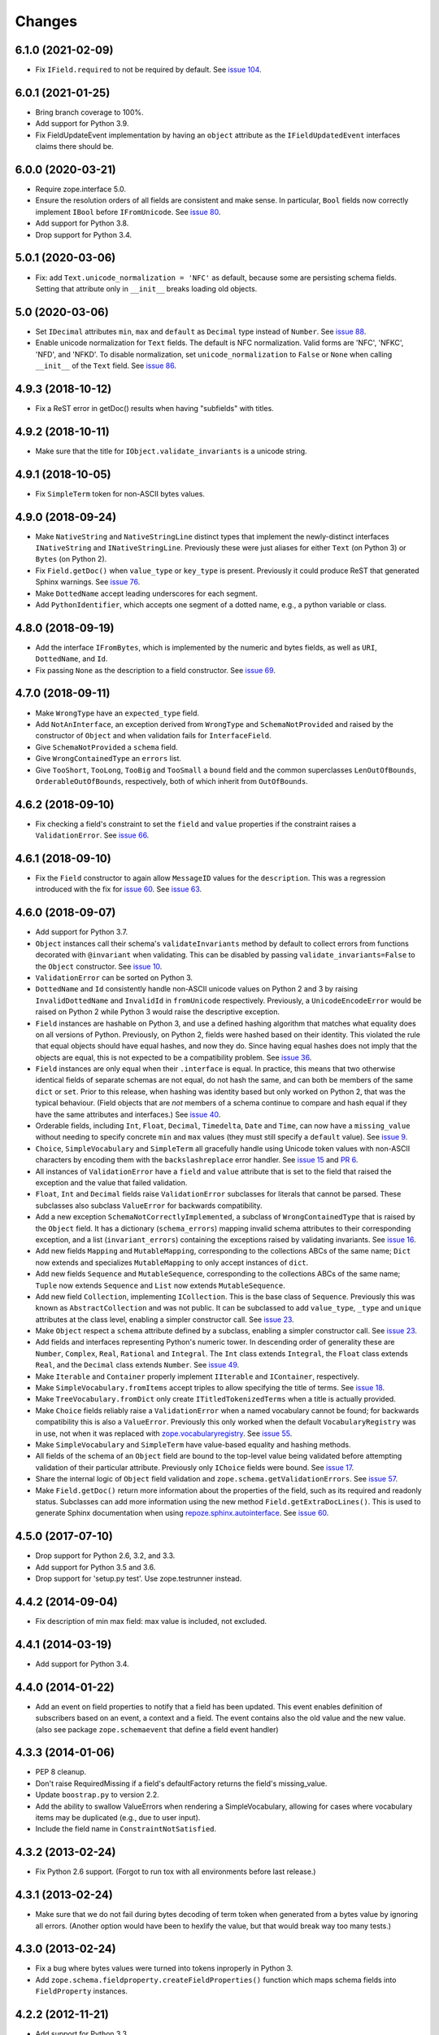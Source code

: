 =========
 Changes
=========

6.1.0 (2021-02-09)
==================

- Fix ``IField.required`` to not be required by default. 
  See `issue 104 <https://github.com/zopefoundation/zope.schema/issues/104>`_.

6.0.1 (2021-01-25)
==================

- Bring branch coverage to 100%.

- Add support for Python 3.9.

- Fix FieldUpdateEvent implementation by having an ``object`` attribute as the
  ``IFieldUpdatedEvent`` interfaces claims there should be.

6.0.0 (2020-03-21)
==================

- Require zope.interface 5.0.

- Ensure the resolution orders of all fields are consistent and make
  sense. In particular, ``Bool`` fields now correctly implement
  ``IBool`` before ``IFromUnicode``. See `issue 80
  <https://github.com/zopefoundation/zope.schema/issues/80>`_.

- Add support for Python 3.8.

- Drop support for Python 3.4.

5.0.1 (2020-03-06)
==================

- Fix: add ``Text.unicode_normalization = 'NFC'`` as default, because some are
  persisting schema fields. Setting that attribute only in ``__init__``
  breaks loading old objects.


5.0 (2020-03-06)
================

- Set ``IDecimal`` attributes ``min``, ``max`` and ``default`` as ``Decimal``
  type instead of ``Number``.
  See `issue 88 <https://github.com/zopefoundation/zope.schema/issues/88>`_.

- Enable unicode normalization for ``Text`` fields.
  The default is NFC normalization. Valid forms are 'NFC', 'NFKC', 'NFD', and
  'NFKD'. To disable normalization, set ``unicode_normalization`` to ``False``
  or ``None`` when calling ``__init__`` of the ``Text`` field.
  See `issue 86 <https://github.com/zopefoundation/zope.schema/issues/86>`_.


4.9.3 (2018-10-12)
==================

- Fix a ReST error in getDoc() results when having "subfields"
  with titles.


4.9.2 (2018-10-11)
==================

- Make sure that the title for ``IObject.validate_invariants`` is a unicode
  string.


4.9.1 (2018-10-05)
==================

- Fix ``SimpleTerm`` token for non-ASCII bytes values.


4.9.0 (2018-09-24)
==================

- Make ``NativeString`` and ``NativeStringLine`` distinct types that
  implement the newly-distinct interfaces ``INativeString`` and
  ``INativeStringLine``. Previously these were just aliases for either
  ``Text`` (on Python 3) or ``Bytes`` (on Python 2).

- Fix ``Field.getDoc()`` when ``value_type`` or ``key_type`` is
  present. Previously it could produce ReST that generated Sphinx
  warnings. See `issue 76 <https://github.com/zopefoundation/zope.schema/issues/76>`_.

- Make ``DottedName`` accept leading underscores for each segment.

- Add ``PythonIdentifier``, which accepts one segment of a dotted
  name, e.g., a python variable or class.

4.8.0 (2018-09-19)
==================

- Add the interface ``IFromBytes``, which is implemented by the
  numeric and bytes fields, as well as ``URI``, ``DottedName``, and
  ``Id``.

- Fix passing ``None`` as the description to a field constructor. See
  `issue 69 <https://github.com/zopefoundation/zope.schema/issues/69>`_.

4.7.0 (2018-09-11)
==================

- Make ``WrongType`` have an ``expected_type`` field.

- Add ``NotAnInterface``, an exception derived from ``WrongType`` and
  ``SchemaNotProvided`` and raised by the constructor of ``Object``
  and when validation fails for ``InterfaceField``.

- Give ``SchemaNotProvided`` a ``schema`` field.

- Give ``WrongContainedType`` an ``errors`` list.

- Give ``TooShort``, ``TooLong``, ``TooBig`` and ``TooSmall`` a
  ``bound`` field and the common superclasses ``LenOutOfBounds``,
  ``OrderableOutOfBounds``, respectively, both of which inherit from
  ``OutOfBounds``.

4.6.2 (2018-09-10)
==================

- Fix checking a field's constraint to set the ``field`` and ``value``
  properties if the constraint raises a ``ValidationError``. See
  `issue 66
  <https://github.com/zopefoundation/zope.schema/issues/66>`_.


4.6.1 (2018-09-10)
==================

- Fix the ``Field`` constructor to again allow ``MessageID`` values
  for the ``description``. This was a regression introduced with the
  fix for `issue 60
  <https://github.com/zopefoundation/zope.schema/issues/60>`_. See
  `issue 63
  <https://github.com/zopefoundation/zope.schema/issues/63>`_.


4.6.0 (2018-09-07)
==================

- Add support for Python 3.7.

- ``Object`` instances call their schema's ``validateInvariants``
  method by default to collect errors from functions decorated with
  ``@invariant`` when validating. This can be disabled by passing
  ``validate_invariants=False`` to the ``Object`` constructor. See
  `issue 10 <https://github.com/zopefoundation/zope.schema/issues/10>`_.

- ``ValidationError`` can be sorted on Python 3.

- ``DottedName`` and ``Id`` consistently handle non-ASCII unicode
  values on Python 2 and 3 by raising ``InvalidDottedName`` and
  ``InvalidId`` in ``fromUnicode`` respectively. Previously, a
  ``UnicodeEncodeError`` would be raised on Python 2 while Python 3
  would raise the descriptive exception.

- ``Field`` instances are hashable on Python 3, and use a defined
  hashing algorithm that matches what equality does on all versions of
  Python. Previously, on Python 2, fields were hashed based on their
  identity. This violated the rule that equal objects should have
  equal hashes, and now they do. Since having equal hashes does not
  imply that the objects are equal, this is not expected to be a
  compatibility problem. See `issue 36
  <https://github.com/zopefoundation/zope.schema/issues/36>`_.

- ``Field`` instances are only equal when their ``.interface`` is
  equal. In practice, this means that two otherwise identical fields
  of separate schemas are not equal, do not hash the same, and can
  both be members of the same ``dict`` or ``set``. Prior to this
  release, when hashing was identity based but only worked on Python
  2, that was the typical behaviour. (Field objects that are *not*
  members of a schema continue to compare and hash equal if they have
  the same attributes and interfaces.) See `issue 40
  <https://github.com/zopefoundation/zope.schema/issues/40>`_.

- Orderable fields, including ``Int``, ``Float``, ``Decimal``,
  ``Timedelta``, ``Date`` and ``Time``, can now have a
  ``missing_value`` without needing to specify concrete ``min`` and
  ``max`` values (they must still specify a ``default`` value). See
  `issue 9 <https://github.com/zopefoundation/zope.schema/issues/9>`_.

- ``Choice``, ``SimpleVocabulary`` and  ``SimpleTerm`` all gracefully
  handle using Unicode token values with non-ASCII characters by encoding
  them with the ``backslashreplace`` error handler. See `issue 15
  <https://github.com/zopefoundation/zope.schema/issues/15>`_ and `PR
  6 <https://github.com/zopefoundation/zope.schema/pull/6>`_.

- All instances of ``ValidationError`` have a ``field`` and ``value``
  attribute that is set to the field that raised the exception and the
  value that failed validation.

- ``Float``, ``Int`` and ``Decimal`` fields raise ``ValidationError``
  subclasses for literals that cannot be parsed. These subclasses also
  subclass ``ValueError`` for backwards compatibility.

- Add a new exception ``SchemaNotCorrectlyImplemented``, a subclass of
  ``WrongContainedType`` that is raised by the ``Object`` field. It
  has a dictionary (``schema_errors``) mapping invalid schema
  attributes to their corresponding exception, and a list
  (``invariant_errors``) containing the exceptions raised by
  validating invariants. See `issue 16
  <https://github.com/zopefoundation/zope.schema/issues/16>`_.

- Add new fields ``Mapping`` and ``MutableMapping``, corresponding to
  the collections ABCs of the same name; ``Dict`` now extends and
  specializes ``MutableMapping`` to only accept instances of ``dict``.

- Add new fields ``Sequence`` and ``MutableSequence``, corresponding
  to the collections ABCs of the same name; ``Tuple`` now extends
  ``Sequence`` and ``List`` now extends ``MutableSequence``.

- Add new field ``Collection``, implementing ``ICollection``. This is
  the base class of ``Sequence``. Previously this was known as
  ``AbstractCollection`` and was not public. It can be subclassed to
  add ``value_type``, ``_type`` and ``unique`` attributes at the class
  level, enabling a simpler constructor call. See `issue 23
  <https://github.com/zopefoundation/zope.schema/issues/23>`_.

- Make ``Object`` respect a ``schema`` attribute defined by a
  subclass, enabling a simpler constructor call. See `issue 23
  <https://github.com/zopefoundation/zope.schema/issues/23>`_.

- Add fields and interfaces representing Python's numeric tower. In
  descending order of generality these are ``Number``, ``Complex``,
  ``Real``, ``Rational`` and ``Integral``. The ``Int`` class extends
  ``Integral``, the ``Float`` class extends ``Real``, and the
  ``Decimal`` class extends ``Number``. See `issue 49
  <https://github.com/zopefoundation/zope.schema/issues/49>`_.

- Make ``Iterable`` and ``Container`` properly implement ``IIterable``
  and ``IContainer``, respectively.

- Make ``SimpleVocabulary.fromItems`` accept triples to allow
  specifying the title of terms. See `issue 18
  <https://github.com/zopefoundation/zope.schema/issues/18>`_.

- Make ``TreeVocabulary.fromDict`` only create
  ``ITitledTokenizedTerms`` when a title is actually provided.

- Make ``Choice`` fields reliably raise a ``ValidationError`` when a
  named vocabulary cannot be found; for backwards compatibility this
  is also a ``ValueError``. Previously this only worked when the
  default ``VocabularyRegistry`` was in use, not when it was replaced
  with `zope.vocabularyregistry
  <https://pypi.org/project/zope.vocabularyregistry/>`_. See `issue 55
  <https://github.com/zopefoundation/zope.schema/issues/55>`_.

- Make ``SimpleVocabulary`` and ``SimpleTerm`` have value-based
  equality and hashing methods.

- All fields of the schema of an ``Object`` field are bound to the
  top-level value being validated before attempting validation of
  their particular attribute. Previously only ``IChoice`` fields were
  bound. See `issue 17
  <https://github.com/zopefoundation/zope.schema/issues/17>`_.

- Share the internal logic of ``Object`` field validation and
  ``zope.schema.getValidationErrors``. See `issue 57
  <https://github.com/zopefoundation/zope.schema/issues/57>`_.


- Make ``Field.getDoc()`` return more information about the properties
  of the field, such as its required and readonly status. Subclasses
  can add more information using the new method
  ``Field.getExtraDocLines()``. This is used to generate Sphinx
  documentation when using `repoze.sphinx.autointerface
  <https://pypi.org/project/repoze.sphinx.autointerface/>`_. See
  `issue 60
  <https://github.com/zopefoundation/zope.schema/issues/60>`_.


4.5.0 (2017-07-10)
==================

- Drop support for Python 2.6, 3.2, and 3.3.

- Add support for Python 3.5 and 3.6.

- Drop support for 'setup.py test'. Use zope.testrunner instead.


4.4.2 (2014-09-04)
==================

- Fix description of min max field: max value is included, not excluded.


4.4.1 (2014-03-19)
==================

- Add support for Python 3.4.


4.4.0 (2014-01-22)
==================

- Add an event on field properties to notify that a field has been updated.
  This event enables definition of subscribers based on an event, a context
  and a field. The event contains also the old value and the new value.
  (also see package ``zope.schemaevent`` that define a field event handler)


4.3.3 (2014-01-06)
==================

- PEP 8 cleanup.

- Don't raise RequiredMissing if a field's defaultFactory returns the field's
  missing_value.

- Update ``boostrap.py`` to version 2.2.

- Add the ability to swallow ValueErrors when rendering a SimpleVocabulary,
  allowing for cases where vocabulary items may be duplicated (e.g., due to
  user input).

- Include the field name in ``ConstraintNotSatisfied``.


4.3.2 (2013-02-24)
==================

- Fix Python 2.6 support. (Forgot to run tox with all environments before last
  release.)


4.3.1 (2013-02-24)
==================

- Make sure that we do not fail during bytes decoding of term token when
  generated from a bytes value by ignoring all errors. (Another option would
  have been to hexlify the value, but that would break way too many tests.)


4.3.0 (2013-02-24)
==================

- Fix a bug where bytes values were turned into tokens inproperly in
  Python 3.

- Add ``zope.schema.fieldproperty.createFieldProperties()`` function which
  maps schema fields into ``FieldProperty`` instances.

4.2.2 (2012-11-21)
==================

- Add support for Python 3.3.

4.2.1 (2012-11-09)
==================

- Fix the default property of fields that have no defaultFactory attribute.


4.2.0 (2012-05-12)
==================

- Automate build of Sphinx HTML docs and running doctest snippets via tox.

- Drop explicit support for Python 3.1.

- Introduce NativeString and NativeStringLine which are equal to Bytes and
  BytesLine on Python 2 and Text and TextLine on Python 3.

- Change IURI from a Bytes string to a "native" string. This is a backwards
  incompatibility which only affects Python 3.

- Bring unit test coverage to 100%.

- Move doctests from the package and wired up as normal Sphinx documentation.

- Add explicit support for PyPy.

- Add support for continuous integration using ``tox`` and ``jenkins``.

- Drop the external ``six`` dependency in favor of a much-trimmed
  ``zope.schema._compat`` module.

- Ensure tests pass when run under ``nose``.

- Add ``setup.py dev`` alias (runs ``setup.py develop`` plus installs
  ``nose`` and ``coverage``).

- Add ``setup.py docs`` alias (installs ``Sphinx`` and dependencies).


4.1.1 (2012-03-23)
==================

- Remove trailing slash in MANIFEST.in, it causes Winbot to crash.


4.1.0 (2012-03-23)
==================

- Add TreeVocabulary for nested tree-like vocabularies.

- Fix broken Object field validation where the schema contains a Choice with
  ICountextSourceBinder source. In this case the vocabulary was not iterable
  because the field was not bound and the source binder didn't return the
  real vocabulary. Added simple test for IContextSourceBinder validation. But a
  test with an Object field with a schema using a Choice with
  IContextSourceBinder is still missing.

4.0.1 (2011-11-14)
==================

- Fix bug in ``fromUnicode`` method of ``DottedName`` which would fail
  validation on being given unicode. Introduced in 4.0.0.

4.0.0 (2011-11-09)
==================

- Fix deprecated unittest methods.

- Port to Python 3. This adds a dependency on six and removes support for
  Python 2.5.

3.8.1 (2011-09-23)
==================

- Fix broken Object field validation. Previous version was using a volatile
  property on object field values which ends in a ForbiddenAttribute error
  on security proxied objects.

3.8.0 (2011-03-18)
==================

- Implement a ``defaultFactory`` attribute for all fields. It is a callable
  that can be used to compute default values. The simplest case is::

    Date(defaultFactory=datetime.date.today)

  If the factory needs a context to compute a sensible default value, then it
  must provide ``IContextAwareDefaultFactory``, which can be used as follows::

    @provider(IContextAwareDefaultFactory)
    def today(context):
        return context.today()

    Date(defaultFactory=today)

3.7.1 (2010-12-25)
==================

- Rename the validation token, used in the validation of schema with Object
  Field to avoid infinite recursion:
  ``__schema_being_validated`` became ``_v_schema_being_validated``,
  a volatile attribute, to avoid persistency and therefore,
  read/write conflicts.

- Don't allow "[\]^`" in DottedName.
  https://bugs.launchpad.net/zope.schema/+bug/191236

3.7.0 (2010-09-12)
==================

- Improve error messages when term tokens or values are duplicates.

- Fix the buildout so the tests run.

3.6.4 (2010-06-08)
==================

- fix validation of schema with Object Field that specify Interface schema.

3.6.3 (2010-04-30)
==================

- Prefer the standard libraries doctest module to the one from zope.testing.

3.6.2 (2010-04-30)
==================

- Avoid maximum recursion when validating Object field that points to cycles

- Make the dependency on ``zope.i18nmessageid`` optional.

3.6.1 (2010-01-05)
==================

- Allow "setup.py test" to run at least a subset of the tests runnable
  via ``bin/test`` (227 for ``setup.py test`` vs. 258. for
  ``bin/test``)

- Make ``zope.schema._bootstrapfields.ValidatedProperty`` descriptor
  work under Jython.

- Make "setup.py test" tests pass on Jython.

3.6.0 (2009-12-22)
==================

- Prefer zope.testing.doctest over doctestunit.

- Extend validation error to hold the field name.

- Add FieldProperty class that uses Field.get and Field.set methods
  instead of storing directly on the instance __dict__.

3.5.4 (2009-03-25)
==================

- Don't fail trying to validate default value for Choice fields with
  IContextSourceBinder object given as a source. See
  https://bugs.launchpad.net/zope3/+bug/340416.

- Add an interface for ``DottedName`` field.

- Add ``vocabularyName`` attribute to the ``IChoice`` interface, change
  "vocabulary" attribute description to be more sensible, making it
  ``zope.schema.Field`` instead of plain ``zope.interface.Attribute``.

- Make IBool interface of Bool more important than IFromUnicode so adapters
  registered for IBool take precendence over adapters registered for
  IFromUnicode.


3.5.3 (2009-03-10)
==================

- Make Choice and Bool fields implement IFromUnicode interface, because
  they do provide the ``fromUnicode`` method.

- Change package's mailing list address to zope-dev at zope.org, as
  zope3-dev at zope.org is now retired.

- Fix package's documentation formatting. Change package's description.

- Add buildout part that builds Sphinx-generated documentation.

- Remove zpkg-related file.

3.5.2 (2009-02-04)
==================

- Made validation tests compatible with Python 2.5 again (hopefully not
  breaking Python 2.4)

- Add an __all__ package attribute to expose documentation.

3.5.1 (2009-01-31)
==================

- Stop using the old old set type.

- Make tests compatible and silent with Python 2.4.

- Fix __cmp__ method in ValidationError. Show some side effects based on the
  existing __cmp__ implementation. See validation.txt

- Make 'repr' of the ValidationError and its subclasses more sensible. This
  may require you to adapt your doctests for the new style, but now it makes
  much more sense for debugging for developers.

3.5.0a2 (2008-12-11)
====================

- Move zope.testing to "test" extras_require, as it is not needed
  for zope.schema itself.

- Change the order of classes in SET_TYPES tuple, introduced in
  previous release to one that was in 3.4 (SetType, set), because
  third-party code could be dependent on that order. The one
  example is z3c.form's converter.

3.5.0a1 (2008-10-10)
====================

- Add the doctests to the long description.

- Remove use of deprecated 'sets' module when running under Python 2.6.

- Remove spurious doctest failure when running under Python 2.6.

- Add support to bootstrap on Jython.

- Add helper methods for schema validation: ``getValidationErrors``
  and ``getSchemaValidationErrors``.

- zope.schema now works on Python2.5

3.4.0 (2007-09-28)
==================

Add BeforeObjectAssignedEvent that is triggered before the object
field sets a value.

3.3.0 (2007-03-15)
==================

Corresponds to the version of the zope.schema package shipped as part of
the Zope 3.3.0 release.

3.2.1 (2006-03-26)
==================

Corresponds to the version of the zope.schema package shipped as part of
the Zope 3.2.1 release.

Fix missing import of 'VocabularyRegistryError'.  See
http://www.zope.org/Collectors/Zope3-dev/544 .

3.2.0 (2006-01-05)
==================

Corresponds to the version of the zope.schema package shipped as part of
the Zope 3.2.0 release.

Add "iterable" sources to replace vocabularies, which are now deprecated
and scheduled for removal in Zope 3.3.

3.1.0 (2005-10-03)
==================

Corresponds to the version of the zope.schema package shipped as part of
the Zope 3.1.0 release.

Allow 'Choice' fields to take either a 'vocabulary' or a 'source'
argument (sources are a simpler implementation).

Add 'TimeDelta' and 'ASCIILine' field types.

3.0.0 (2004-11-07)
==================

Corresponds to the version of the zope.schema package shipped as part of
the Zope X3.0.0 release.

